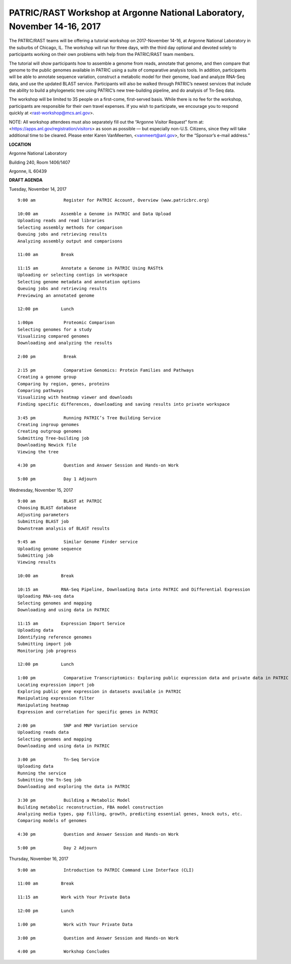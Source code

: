 PATRIC/RAST Workshop at Argonne National Laboratory, November 14-16, 2017
=========================================================================

.. feed-entry::
   :date: 2017-09-08

The PATRIC/RAST teams will be offering a tutorial workshop on 2017-November 14-16, at Argonne National Laboratory in the suburbs of Chicago, IL. The workshop will run for three days, with the third day optional and devoted solely to participants working on their own problems with help from the PATRIC/RAST team members.

.. cut::

The tutorial will show participants how to assemble a genome from reads, annotate that genome, and then compare that genome to the public genomes available in PATRIC using a suite of comparative analysis tools. In addition, participants will be able to annotate sequence variation, construct a metabolic model for their genome, load and analyze RNA-Seq data, and use the updated BLAST service.  Participants will also be walked through PATRIC’s newest services that include the ability to build a phylogenetic tree using PATRIC’s new tree-building pipeline, and do analysis of Tn-Seq data.

The workshop will be limited to 35 people on a first-come, first-served basis. While there is no fee for the workshop, participants are responsible for their own travel expenses. If you wish to participate, we encourage you to respond quickly at <rast-workshop@mcs.anl.gov>.

NOTE: All workshop attendees must also separately fill out the “Argonne Visitor Request” form at:  <https://apps.anl.gov/registration/visitors> as soon as possible — but especially non-U.S. Citizens, since they will take additional time to be cleared. Please enter Karen VanMeerten, <vanmeert@anl.gov>, for the “Sponsor’s e-mail address.”

**LOCATION**

Argonne National Laboratory

Building 240, Room 1406/1407

Argonne, IL 60439

**DRAFT AGENDA**


Tuesday, November 14, 2017
::

    9:00 am           Register for PATRIC Account, Overview (www.patricbrc.org)           

    10:00 am         Assemble a Genome in PATRIC and Data Upload    
    Uploading reads and read libraries
    Selecting assembly methods for comparison
    Queuing jobs and retrieving results
    Analyzing assembly output and comparisons

    11:00 am         Break

    11:15 am         Annotate a Genome in PATRIC Using RASTtk
    Uploading or selecting contigs in workspace
    Selecting genome metadata and annotation options
    Queuing jobs and retrieving results
    Previewing an annotated genome

    12:00 pm         Lunch

    1:00pm            Proteomic Comparison
    Selecting genomes for a study
    Visualizing compared genomes
    Downloading and analyzing the results

    2:00 pm           Break

    2:15 pm           Comparative Genomics: Protein Families and Pathways
    Creating a genome group
    Comparing by region, genes, proteins
    Comparing pathways
    Visualizing with heatmap viewer and downloads
    Finding specific differences, downloading and saving results into private workspace

    3:45 pm           Running PATRIC’s Tree Building Service
    Creating ingroup genomes
    Creating outgroup genomes
    Submitting Tree-building job
    Downloading Newick file
    Viewing the tree

    4:30 pm           Question and Answer Session and Hands-on Work 

    5:00 pm           Day 1 Adjourn

Wednesday, November 15, 2017

::

    9:00 am           BLAST at PATRIC
    Choosing BLAST database
    Adjusting parameters
    Submitting BLAST job
    Downstream analysis of BLAST results

    9:45 am           Similar Genome Finder service
    Uploading genome sequence
    Submitting job
    Viewing results

    10:00 am         Break

    10:15 am         RNA-Seq Pipeline, Downloading Data into PATRIC and Differential Expression
    Uploading RNA-seq data
    Selecting genomes and mapping
    Downloading and using data in PATRIC

    11:15 am         Expression Import Service
    Uploading data
    Identifying reference genomes
    Submitting import job
    Monitoring job progress

    12:00 pm         Lunch

    1:00 pm           Comparative Transcriptomics: Exploring public expression data and private data in PATRIC
    Locating expression import job
    Exploring public gene expression in datasets available in PATRIC
    Manipulating expression filter
    Manipulating heatmap
    Expression and correlation for specific genes in PATRIC

    2:00 pm           SNP and MNP Variation service
    Uploading reads data
    Selecting genomes and mapping
    Downloading and using data in PATRIC

    3:00 pm           Tn-Seq Service
    Uploading data
    Running the service
    Submitting the Tn-Seq job
    Downloading and exploring the data in PATRIC

    3:30 pm           Building a Metabolic Model
    Building metabolic reconstruction, FBA model construction
    Analyzing media types, gap filling, growth, predicting essential genes, knock outs, etc.
    Comparing models of genomes

    4:30 pm           Question and Answer Session and Hands-on Work

    5:00 pm           Day 2 Adjourn 


Thursday, November 16, 2017
::

    9:00 am           Introduction to PATRIC Command Line Interface (CLI)

    11:00 am         Break

    11:15 am         Work with Your Private Data

    12:00 pm         Lunch

    1:00 pm           Work with Your Private Data

    3:00 pm           Question and Answer Session and Hands-on Work

    4:00 pm           Workshop Concludes
